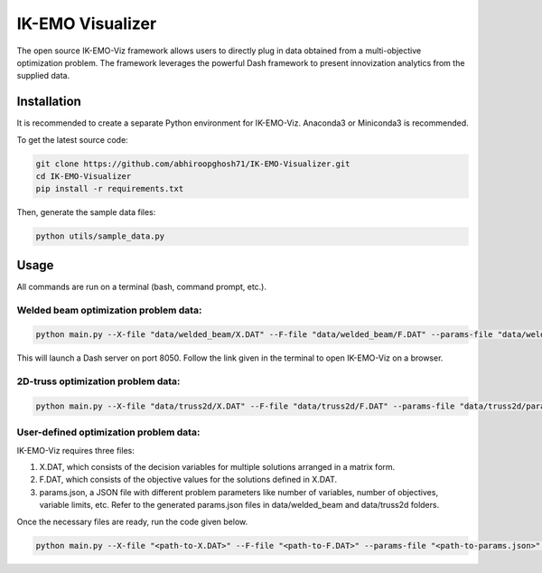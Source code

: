 IK-EMO Visualizer
==============================================================

The open source IK-EMO-Viz framework allows users to directly plug in data obtained from a multi-objective optimization 
problem. The framework leverages the powerful Dash framework to present innovization analytics from the supplied data.

.. _Installation:

Installation
********************************************************************************

It is recommended to create a separate Python environment for IK-EMO-Viz. Anaconda3 or Miniconda3 is recommended.

To get the latest source code:

.. code-block:: bash

    git clone https://github.com/abhiroopghosh71/IK-EMO-Visualizer.git
    cd IK-EMO-Visualizer
    pip install -r requirements.txt

Then, generate the sample data files:

.. code-block:: bash

    python utils/sample_data.py

.. _Usage:

Usage
********************************************************************************

All commands are run on a terminal (bash, command prompt, etc.).

Welded beam optimization problem data:
--------------------------------------------------------------------------------

.. code-block:: bash

    python main.py --X-file "data/welded_beam/X.DAT" --F-file "data/welded_beam/F.DAT" --params-file "data/welded_beam/params.json" --port 8050

This will launch a Dash server on port 8050. Follow the link given in the terminal to open IK-EMO-Viz on a browser.

2D-truss optimization problem data:
--------------------------------------------------------------------------------

.. code-block:: bash

    python main.py --X-file "data/truss2d/X.DAT" --F-file "data/truss2d/F.DAT" --params-file "data/truss2d/params.json" --port 8051

User-defined optimization problem data:
--------------------------------------------------------------------------------

IK-EMO-Viz requires three files:

#. X.DAT, which consists of the decision variables for multiple solutions arranged in a matrix form.
#. F.DAT, which consists of the objective values for the solutions defined in X.DAT.
#. params.json, a JSON file with different problem parameters like number of variables, number of objectives, variable limits, etc. Refer to the generated params.json files in data/welded_beam and data/truss2d folders.

Once the necessary files are ready, run the code given below.

.. code-block:: bash

    python main.py --X-file "<path-to-X.DAT>" --F-file "<path-to-F.DAT>" --params-file "<path-to-params.json>" --port <desired-port>

